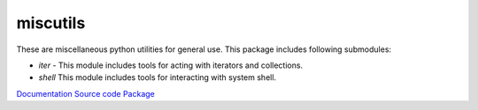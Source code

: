 miscutils
=========

These are miscellaneous python utilities for general use. This package includes following submodules:

* *iter* - This module includes tools for acting with iterators and collections.
* *shell* This module includes tools for interacting with system shell.

`Documentation <http://pymiscutils.readthedocs.io/>`_ 
`Source code <https://github.com/gergelyk/pymiscutils/>`_ 
`Package <https://pypi.python.org/pypi/miscutils/>`_ 

